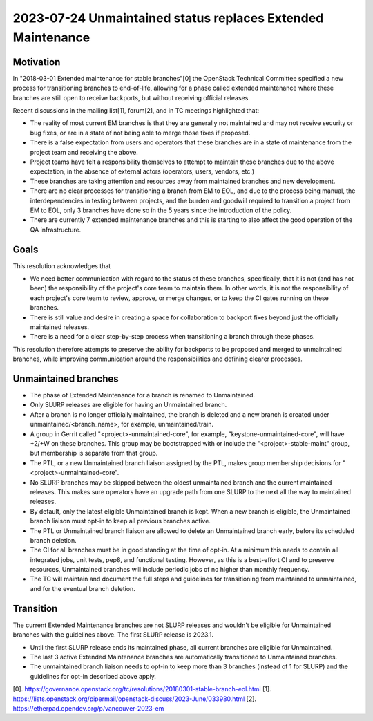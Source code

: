 =============================================================
 2023-07-24 Unmaintained status replaces Extended Maintenance
=============================================================

Motivation
----------

In "2018-03-01 Extended maintenance for stable branches"[0] the OpenStack
Technical Committee specified a new process for transitioning branches to
end-of-life, allowing for a phase called extended maintenance where these
branches are still open to receive backports, but without receiving
official releases.

Recent discussions in the mailing list[1], forum[2], and in TC meetings
highlighted that:

- The reality of most current EM branches is that they are generally not
  maintained and may not receive security or bug fixes, or are in
  a state of not being able to merge those fixes if proposed.
- There is a false expectation from users and operators that these branches
  are in a state of maintenance from the project team and receiving the above.
- Project teams have felt a responsibility themselves to attempt to maintain
  these branches due to the above expectation, in the absence of external
  actors (operators, users, vendors, etc.)
- These branches are taking attention and resources away from maintained
  branches and new development.
- There are no clear processes for transitioning a branch from EM to EOL, and
  due to the process being manual, the interdependencies in testing between
  projects, and the burden and goodwill required to transition a project from
  EM to EOL, only 3 branches have done so in the 5 years since the introduction
  of the policy.
- There are currently 7 extended maintenance branches and this is starting
  to also affect the good operation of the QA infrastructure.

Goals
-----

This resolution acknowledges that

- We need better communication with regard to the status of these branches,
  specifically, that it is not (and has not been) the responsibility of the
  project's core team to maintain them. In other words, it is not the
  responsibility of each project's core team to review, approve, or merge
  changes, or to keep the CI gates running on these branches.
- There is still value and desire in creating a space for collaboration to
  backport fixes beyond just the officially maintained releases.
- There is a need for a clear step-by-step process when transitioning a branch
  through these phases.

This resolution therefore attempts to preserve the ability for backports to be
proposed and merged to unmaintained branches, while improving communication
around the responsibilities and defining clearer processes.

Unmaintained branches
---------------------

- The phase of Extended Maintenance for a branch is renamed to Unmaintained.
- Only SLURP releases are eligible for having an Unmaintained branch.
- After a branch is no longer officially maintained, the branch is deleted and
  a new branch is created under unmaintained/<branch_name>, for example,
  unmaintained/train.
- A group in Gerrit called "<project>-unmaintained-core", for example,
  "keystone-unmaintained-core", will have +2/+W on these branches. This group
  may be bootstrapped with or include the "<project>-stable-maint" group, but
  membership is separate from that group.
- The PTL, or a new Unmaintained branch liaison assigned by the PTL, makes
  group membership decisions for "<project>-unmaintained-core".
- No SLURP branches may be skipped between the oldest unmaintained branch
  and the current maintained releases. This makes sure operators have an
  upgrade path from one SLURP to the next all the way to maintained releases.
- By default, only the latest eligible Unmaintained branch is kept. When a new
  branch is eligible, the Unmaintained branch liaison must opt-in to keep all
  previous branches active.
- The PTL or Unmaintained branch liaison are allowed to delete an Unmaintained
  branch early, before its scheduled branch deletion.
- The CI for all branches must be in good standing at the time of opt-in.
  At a minimum this needs to contain all integrated jobs, unit tests, pep8,
  and functional testing.
  However, as this is a best-effort CI and to preserve resources, Unmaintained
  branches will include periodic jobs of no higher than monthly frequency.
- The TC will maintain and document the full steps and guidelines for
  transitioning from maintained to unmaintained, and for the eventual branch
  deletion.

Transition
----------

The current Extended Maintenance branches are not SLURP releases and wouldn't
be eligible for Unmaintained branches with the guidelines above.
The first SLURP release is 2023.1.

- Until the first SLURP release ends its maintained phase, all current branches
  are eligible for Unmaintained.
- The last 3 active Extended Maintenance branches are automatically
  transitioned to Unmaintained branches.
- The unmaintained branch liaison needs to opt-in to keep more than 3 branches
  (instead of 1 for SLURP) and the guidelines for opt-in described above apply.

[0]. https://governance.openstack.org/tc/resolutions/20180301-stable-branch-eol.html
[1]. https://lists.openstack.org/pipermail/openstack-discuss/2023-June/033980.html
[2]. https://etherpad.opendev.org/p/vancouver-2023-em
